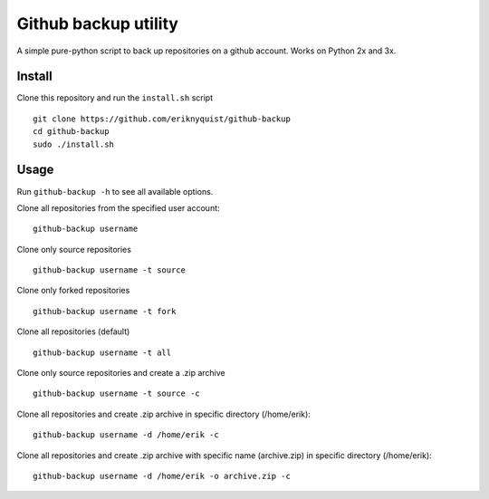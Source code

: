 Github backup utility
---------------------

A simple pure-python script to back up repositories on a github
account. Works on Python 2x and 3x.

Install
=======

Clone this repository and run the ``install.sh`` script

::

    git clone https://github.com/eriknyquist/github-backup
    cd github-backup
    sudo ./install.sh

Usage
=====

Run ``github-backup -h`` to see all available options.

Clone all repositories from the specified user account:

::

    github-backup username

Clone only source repositories

::

    github-backup username -t source

Clone only forked repositories

::

    github-backup username -t fork

Clone all repositories (default)

::

    github-backup username -t all

Clone only source repositories and create a .zip archive

::

    github-backup username -t source -c

Clone all repositories and create .zip archive in specific directory (/home/erik):

::

    github-backup username -d /home/erik -c

Clone all repositories and create .zip archive with specific name (archive.zip)
in specific directory (/home/erik):

::

    github-backup username -d /home/erik -o archive.zip -c
